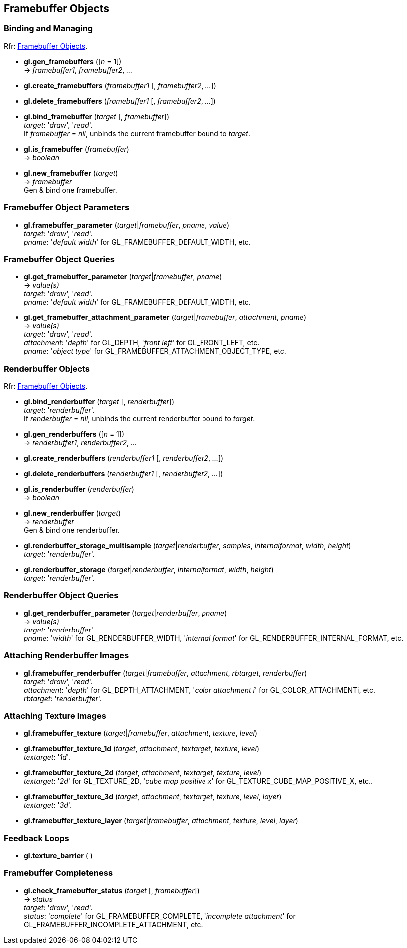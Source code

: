 
== Framebuffer Objects

=== Binding and Managing

[small]#Rfr: https://www.opengl.org/wiki/Category:Core_API_Ref_Framebuffer_Objects[Framebuffer Objects].#

[[gl.gen_framebuffers]]
* *gl.gen_framebuffers* ([_n_ = 1]) +
-> _framebuffer1_, _framebuffer2_, _..._

[[gl.create_framebuffers]]
* *gl.create_framebuffers* (_framebuffer1_ [, _framebuffer2_, _..._])

[[gl.delete_framebuffers]]
* *gl.delete_framebuffers* (_framebuffer1_ [, _framebuffer2_, _..._])

[[gl.bind_framebuffer]]
* *gl.bind_framebuffer* (_target_ [, _framebuffer_]) +
[small]#_target_: '_draw_', '_read_'. +
If _framebuffer_ = _nil_, unbinds the current framebuffer bound to _target_.#

[[gl.is_framebuffer]]
* *gl.is_framebuffer* (_framebuffer_) +
-> _boolean_

[[gl.new_framebuffer]]
* *gl.new_framebuffer* (_target_) +
-> _framebuffer_ +
[small]#Gen & bind one framebuffer.#

=== Framebuffer Object Parameters

[[gl.framebuffer_parameter]]
* *gl.framebuffer_parameter* (_target_|_framebuffer_, _pname_, _value_) +
[small]#_target_: '_draw_', '_read_'. +
_pname_: '_default width_' for GL_FRAMEBUFFER_DEFAULT_WIDTH, etc.#

=== Framebuffer Object Queries

[[gl.get_framebuffer_parameter]]
* *gl.get_framebuffer_parameter* (_target_|_framebuffer_, _pname_) +
-> _value(s)_ +
[small]#_target_: '_draw_', '_read_'. +
_pname_: '_default width_' for GL_FRAMEBUFFER_DEFAULT_WIDTH, etc.#

[[gl.get_framebuffer_attachment_parameter]]
* *gl.get_framebuffer_attachment_parameter* (_target_|_framebuffer_, _attachment_, _pname_) +
-> _value(s)_ +
[small]#_target_: '_draw_', '_read_'. +
_attachment_: '_depth_' for GL_DEPTH, '_front left_' for GL_FRONT_LEFT, etc. +
_pname_: '_object type_' for GL_FRAMEBUFFER_ATTACHMENT_OBJECT_TYPE, etc.#


=== Renderbuffer Objects

[small]#Rfr: https://www.opengl.org/wiki/Category:Core_API_Ref_Framebuffer_Objects[Framebuffer Objects].#

[[gl.bind_renderbuffer]]
* *gl.bind_renderbuffer* (_target_ [, _renderbuffer_]) +
[small]#_target_: '_renderbuffer_'. +
If _renderbuffer_ = _nil_, unbinds the current renderbuffer bound to _target_.#

[[gl.gen_renderbuffers]]
* *gl.gen_renderbuffers* ([_n_ = 1]) +
-> _renderbuffer1_, _renderbuffer2_, _..._

[[gl.create_renderbuffers]]
* *gl.create_renderbuffers* (_renderbuffer1_ [, _renderbuffer2_, _..._])

[[gl.delete_renderbuffers]]
* *gl.delete_renderbuffers* (_renderbuffer1_ [, _renderbuffer2_, _..._])

[[gl.is_renderbuffer]]
* *gl.is_renderbuffer* (_renderbuffer_) +
-> _boolean_

[[gl.new_renderbuffer]]
* *gl.new_renderbuffer* (_target_) +
-> _renderbuffer_ +
[small]#Gen & bind one renderbuffer.#

[[gl.renderbuffer_storage_multisample]]
* *gl.renderbuffer_storage_multisample* (_target_|_renderbuffer_, _samples_, _internalformat_, _width_, _height_) +
[small]#_target_: '_renderbuffer_'.#

[[gl.renderbuffer_storage]]
* *gl.renderbuffer_storage* (_target_|_renderbuffer_, _internalformat_, _width_, _height_) +
[small]#_target_: '_renderbuffer_'.#


=== Renderbuffer Object Queries

[[gl.get_renderbuffer_parameter]]
* *gl.get_renderbuffer_parameter* (_target_|_renderbuffer_, _pname_) +
-> _value(s)_ +
[small]#_target_: '_renderbuffer_'. +
_pname_: '_width_' for GL_RENDERBUFFER_WIDTH, '_internal format_' for GL_RENDERBUFFER_INTERNAL_FORMAT, etc.# 


=== Attaching Renderbuffer Images

[[gl.framebuffer_renderbuffer]]
* *gl.framebuffer_renderbuffer* (_target_|_framebuffer_, _attachment_, _rbtarget_, _renderbuffer_) +
[small]#_target_: '_draw_', '_read_'. +
_attachment_: '_depth_' for GL_DEPTH_ATTACHMENT, '_color attachment i_' for GL_COLOR_ATTACHMENTi, etc. +
_rbtarget_: '_renderbuffer_'.#

=== Attaching Texture Images

[[gl.framebuffer_texture]]
* *gl.framebuffer_texture* (_target_|_framebuffer_, _attachment_, _texture_, _level_)

[[gl.framebuffer_texture_1d]]
* *gl.framebuffer_texture_1d* (_target_, _attachment_, _textarget_, _texture_, _level_) +
[small]#_textarget_: '_1d_'.#

[[gl.framebuffer_texture_2d]]
* *gl.framebuffer_texture_2d* (_target_, _attachment_, _textarget_, _texture_, _level_) +
[small]#_textarget_: '_2d_' for GL_TEXTURE_2D, '_cube map positive x_' for GL_TEXTURE_CUBE_MAP_POSITIVE_X, etc..#

[[gl.framebuffer_texture_3d]]
* *gl.framebuffer_texture_3d* (_target_, _attachment_, _textarget_, _texture_, _level_, _layer_) +
[small]#_textarget_: '_3d_'.#

[[gl.framebuffer_texture_layer]]
* *gl.framebuffer_texture_layer* (_target_|_framebuffer_, _attachment_, _texture_, _level_, _layer_)

=== Feedback Loops

[[gl.texture_barrier]]
* *gl.texture_barrier* ( )

=== Framebuffer Completeness 

[[gl.check_framebuffer_status]]
* *gl.check_framebuffer_status* (_target_ [, _framebuffer_]) +
-> _status_ +
[small]#_target_: '_draw_', '_read_'. +
_status_: '_complete_' for GL_FRAMEBUFFER_COMPLETE, '_incomplete attachment_' for GL_FRAMEBUFFER_INCOMPLETE_ATTACHMENT, etc.#

<<<

